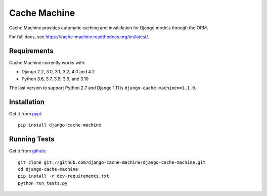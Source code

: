 =============
Cache Machine
=============

Cache Machine provides automatic caching and invalidation for Django models
through the ORM.

For full docs, see https://cache-machine.readthedocs.org/en/latest/.

.. image:: https://github.com/django-cache-machine/django-cache-machine/actions/workflows/ci.yaml/badge.svg
  :target: https://github.com/django-cache-machine/django-cache-machine/actions/workflows/ci.yaml


Requirements
------------

Cache Machine currently works with:

* Django 2.2, 3.0, 3.1, 3.2, 4.0 and 4.2
* Python 3.6, 3.7, 3.8, 3.9, and 3.10

The last version to support Python 2.7 and Django 1.11 is ``django-cache-machine==1.1.0``.

Installation
------------

Get it from `pypi <http://pypi.python.org/pypi/django-cache-machine>`_::

    pip install django-cache-machine


Running Tests
-------------

Get it from `github <http://github.com/django-cache-machine/django-cache-machine>`_::

    git clone git://github.com/django-cache-machine/django-cache-machine.git
    cd django-cache-machine
    pip install -r dev-requirements.txt
    python run_tests.py
